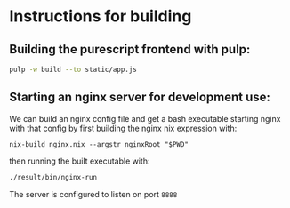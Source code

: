 * Instructions for building

** Building the purescript frontend with pulp:

#+begin_src bash
pulp -w build --to static/app.js
#+end_src

** Starting an nginx server for development use:

We can build an nginx config file and get a bash executable starting
nginx with that config by first building the nginx nix expression
with:

#+begin_src
nix-build nginx.nix --argstr nginxRoot "$PWD"
#+end_src

then running the built executable with:

#+begin_src bash
./result/bin/nginx-run
#+end_src

The server is configured to listen on port ~8888~
